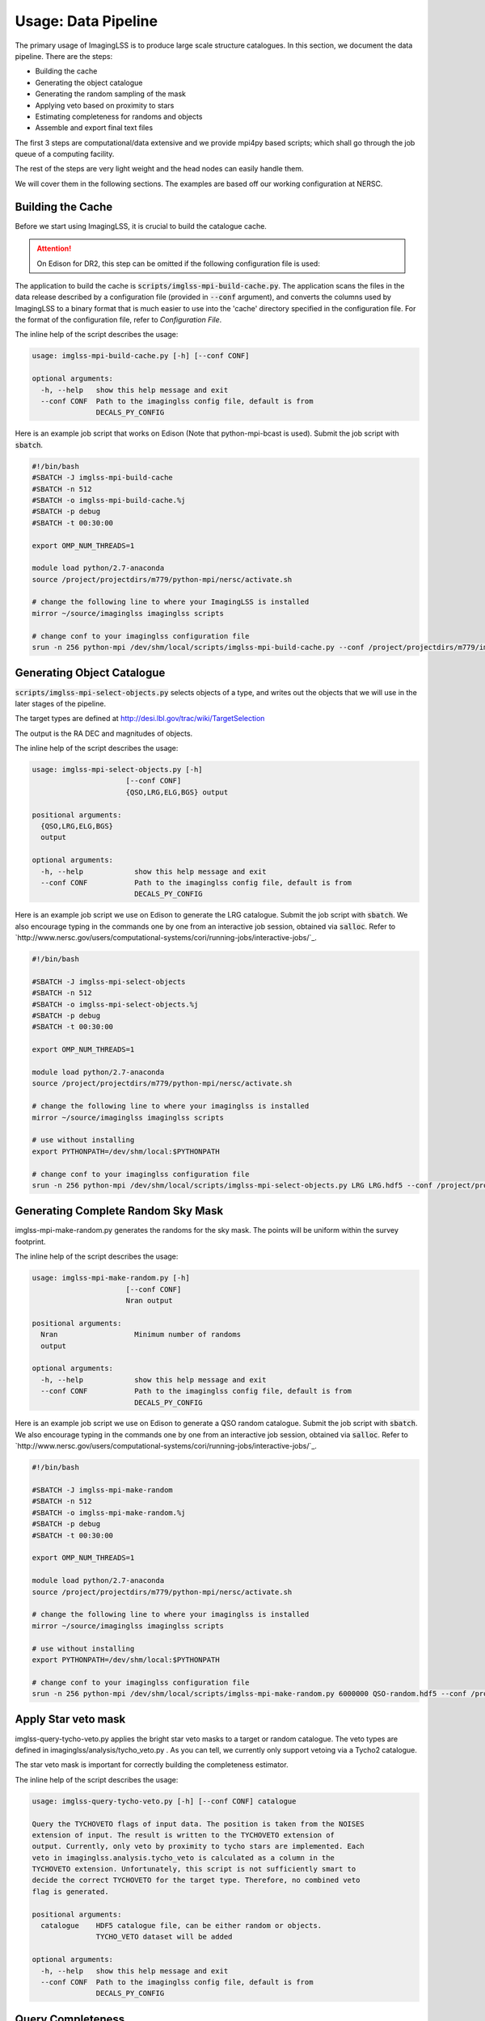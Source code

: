 Usage: Data Pipeline
====================

The primary usage of ImagingLSS is to produce large scale structure catalogues.
In this section, we document the data pipeline. There are the steps:

- Building the cache
- Generating the object catalogue
- Generating the random sampling of the mask
- Applying veto based on proximity to stars
- Estimating completeness for randoms and objects
- Assemble and export final text files

The first 3 steps are computational/data extensive and we provide mpi4py based
scripts; which shall go through the job queue of a computing facility.

The rest of the steps are very light weight and the head nodes can easily handle them.

We will cover them in the following sections. The examples are based off our
working configuration at NERSC.

Building the Cache
------------------
Before we start using ImagingLSS, it is crucial to build the catalogue cache. 

.. attention:: 

    On Edison for DR2, this step can be omitted 
    if the following configuration file is used:

    .. code-block:: bash
       	/project/projectdirs/m779/imaginglss/dr2.conf.py

The application to build the cache is :code:`scripts/imglss-mpi-build-cache.py`. The application
scans the files in the data release described by a configuration file (provided in
:code:`--conf` argument), and converts the columns used by ImagingLSS to a binary 
format that is much easier to use into the 'cache' directory specified in the configuration
file. For the format of the configuration file, refer to `Configuration File`.

The inline help of the script describes the usage:

.. code-block:: bash

    usage: imglss-mpi-build-cache.py [-h] [--conf CONF]

    optional arguments:
      -h, --help   show this help message and exit
      --conf CONF  Path to the imaginglss config file, default is from
                   DECALS_PY_CONFIG

Here is an example job script that works on Edison (Note that python-mpi-bcast is used). 
Submit the job script with :code:`sbatch`.

.. code-block:: bash

    #!/bin/bash
    #SBATCH -J imglss-mpi-build-cache
    #SBATCH -n 512
    #SBATCH -o imglss-mpi-build-cache.%j
    #SBATCH -p debug
    #SBATCH -t 00:30:00

    export OMP_NUM_THREADS=1

    module load python/2.7-anaconda
    source /project/projectdirs/m779/python-mpi/nersc/activate.sh

    # change the following line to where your ImagingLSS is installed
    mirror ~/source/imaginglss imaginglss scripts

    # change conf to your imaginglss configuration file
    srun -n 256 python-mpi /dev/shm/local/scripts/imglss-mpi-build-cache.py --conf /project/projectdirs/m779/imaginglss/dr2.conf.py

Generating Object Catalogue
---------------------------

:code:`scripts/imglss-mpi-select-objects.py` selects objects of a type, and writes out the objects
that we will use in the later stages of the pipeline.

The target types are defined at http://desi.lbl.gov/trac/wiki/TargetSelection

The output is the RA DEC and magnitudes of objects. 

The inline help of the script describes the usage:

.. code-block:: bash

    usage: imglss-mpi-select-objects.py [-h] 
                          [--conf CONF]
                          {QSO,LRG,ELG,BGS} output

    positional arguments:
      {QSO,LRG,ELG,BGS}
      output

    optional arguments:
      -h, --help            show this help message and exit
      --conf CONF           Path to the imaginglss config file, default is from
                            DECALS_PY_CONFIG


Here is an example job script we use on Edison to generate the LRG catalogue.
Submit the job script with :code:`sbatch`. We also encourage typing in the commands
one by one from an interactive job session, obtained via :code:`salloc`. Refer to
`http://www.nersc.gov/users/computational-systems/cori/running-jobs/interactive-jobs/`_.


.. code-block:: bash

    #!/bin/bash

    #SBATCH -J imglss-mpi-select-objects
    #SBATCH -n 512
    #SBATCH -o imglss-mpi-select-objects.%j
    #SBATCH -p debug
    #SBATCH -t 00:30:00

    export OMP_NUM_THREADS=1

    module load python/2.7-anaconda
    source /project/projectdirs/m779/python-mpi/nersc/activate.sh

    # change the following line to where your imaginglss is installed
    mirror ~/source/imaginglss imaginglss scripts

    # use without installing
    export PYTHONPATH=/dev/shm/local:$PYTHONPATH

    # change conf to your imaginglss configuration file
    srun -n 256 python-mpi /dev/shm/local/scripts/imglss-mpi-select-objects.py LRG LRG.hdf5 --conf /project/projectdirs/m779/imaginglss/dr2.conf.py


Generating Complete Random Sky Mask
-----------------------------------

imglss-mpi-make-random.py generates the randoms for the sky mask. The points will be uniform within the survey footprint.

The inline help of the script describes the usage:

.. code-block:: bash

    usage: imglss-mpi-make-random.py [-h] 
                          [--conf CONF]
                          Nran output

    positional arguments:
      Nran                  Minimum number of randoms
      output

    optional arguments:
      -h, --help            show this help message and exit
      --conf CONF           Path to the imaginglss config file, default is from
                            DECALS_PY_CONFIG


Here is an example job script we use on Edison to generate a QSO random catalogue.
Submit the job script with :code:`sbatch`. We also encourage typing in the commands
one by one from an interactive job session, obtained via :code:`salloc`. Refer to
`http://www.nersc.gov/users/computational-systems/cori/running-jobs/interactive-jobs/`_.

.. code:: 

    #!/bin/bash

    #SBATCH -J imglss-mpi-make-random
    #SBATCH -n 512
    #SBATCH -o imglss-mpi-make-random.%j
    #SBATCH -p debug
    #SBATCH -t 00:30:00

    export OMP_NUM_THREADS=1

    module load python/2.7-anaconda
    source /project/projectdirs/m779/python-mpi/nersc/activate.sh

    # change the following line to where your imaginglss is installed
    mirror ~/source/imaginglss imaginglss scripts

    # use without installing
    export PYTHONPATH=/dev/shm/local:$PYTHONPATH

    # change conf to your imaginglss configuration file
    srun -n 256 python-mpi /dev/shm/local/scripts/imglss-mpi-make-random.py 6000000 QSO-random.hdf5 --conf /project/projectdirs/m779/imaginglss/dr2.conf.py

Apply Star veto mask
--------------------

imglss-query-tycho-veto.py applies the bright star veto masks to a target or random catalogue. The veto types are defined
in imaginglss/analysis/tycho_veto.py . As you can tell, we currently only support vetoing via a Tycho2 catalogue.

The star veto mask is important for correctly building the completeness estimator.

The inline help of the script describes the usage:

.. code::

    usage: imglss-query-tycho-veto.py [-h] [--conf CONF] catalogue

    Query the TYCHOVETO flags of input data. The position is taken from the NOISES
    extension of input. The result is written to the TYCHOVETO extension of
    output. Currently, only veto by proximity to tycho stars are implemented. Each
    veto in imaginglss.analysis.tycho_veto is calculated as a column in the
    TYCHOVETO extension. Unfortunately, this script is not sufficiently smart to
    decide the correct TYCHOVETO for the target type. Therefore, no combined veto
    flag is generated.

    positional arguments:
      catalogue    HDF5 catalogue file, can be either random or objects.
                   TYCHO_VETO dataset will be added

    optional arguments:
      -h, --help   show this help message and exit
      --conf CONF  Path to the imaginglss config file, default is from
                   DECALS_PY_CONFIG


Query Completeness
------------------

imglss-query-completeness.py esitmates the fractional completeness for objects / randoms based on their depth.
A threshold confidence level is used to generate a 100% complete sample based on an object catalogue. Then
this sample is taken to model the fractional completeness. The result is appended as COMPLETENESS column to the 
catalogue.

The inline help of the script describes the usage:

.. code::

    Usage: imglss-query-completeness.py [-h]
                                        [--use-tycho-veto {BOSS_DR9,DECAM_BGS,DECAM_ELG,DECAM_LRG,DECAM_QSO}]
                                        [--sigma-z SIGMA_Z] [--sigma-g SIGMA_G]
                                        [--sigma-r SIGMA_R] [--conf CONF]
                                        {MYBGS,ELG,QSOC,LRG,QSO,QSOd,BGS} objects
                                        query

    positional arguments:
      {MYBGS,ELG,QSOC,LRG,QSO,QSOd,BGS}
      objects               object catalogue for building the completeness model.
      query                 catalogue to query completeness

    optional arguments:
      -h, --help            show this help message and exit
      --use-tycho-veto {BOSS_DR9,DECAM_BGS,DECAM_ELG,DECAM_LRG,DECAM_QSO}
      --sigma-z SIGMA_Z
      --sigma-g SIGMA_G
      --sigma-r SIGMA_R
      --conf CONF           Path to the imaginglss config file, default is from
                            DECALS_PY_CONFIG


Assemble Final Product
----------------------

imglss-export-text.py assembles a final catalogue for objects or randoms. The final product is a plain text file.
fluxes (only for objects) and depths of selected bands can be included in the final product.

We need a threshold confidence level (usually identical to the one used in imglss-query-completenesss) to filter
out poorly detected objects.

Vetoing by proximity to stars is also applied at this final stage.

The inline help of the script describes the usage:

.. code::

    usage: imglss-export-text.py [-h] [--conf CONF]
                             [--use-tycho-veto {BOSS_DR9,DECAM_BGS,DECAM_ELG,DECAM_LRG,DECAM_QSO}]
                             [--bands {Y,W4,r,u,W1,g,i,W3,z,W2} [{Y,W4,r,u,W1,g,i,W3,z,W2} ...]]
                             [--sigma-z SIGMA_Z] [--sigma-g SIGMA_G]
                             [--sigma-r SIGMA_R]
                             catalogue output

    positional arguments:
      catalogue             internal catalogue of HDF5 type.
      output                text file to store the catalogue.

    optional arguments:
      -h, --help            show this help message and exit
      --conf CONF           Path to the imaginglss config file, default is from
                            DECALS_PY_CONFIG
      --use-tycho-veto {BOSS_DR9,DECAM_BGS,DECAM_ELG,DECAM_LRG,DECAM_QSO}
      --bands {Y,W4,r,u,W1,g,i,W3,z,W2} [{Y,W4,r,u,W1,g,i,W3,z,W2} ...]
      --sigma-z SIGMA_Z
      --sigma-g SIGMA_G
      --sigma-r SIGMA_R

